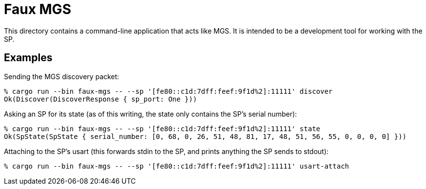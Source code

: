 = Faux MGS

This directory contains a command-line application that acts like MGS. It is
intended to be a development tool for working with the SP.

== Examples

Sending the MGS discovery packet:

```
% cargo run --bin faux-mgs -- --sp '[fe80::c1d:7dff:feef:9f1d%2]:11111' discover
Ok(Discover(DiscoverResponse { sp_port: One }))
```

Asking an SP for its state (as of this writing, the state only contains the SP's
serial number):

```
% cargo run --bin faux-mgs -- --sp '[fe80::c1d:7dff:feef:9f1d%2]:11111' state
Ok(SpState(SpState { serial_number: [0, 68, 0, 26, 51, 48, 81, 17, 48, 51, 56, 55, 0, 0, 0, 0] }))
```

Attaching to the SP's usart (this forwards stdin to the SP, and prints anything
the SP sends to stdout):

```
% cargo run --bin faux-mgs -- --sp '[fe80::c1d:7dff:feef:9f1d%2]:11111' usart-attach
```
